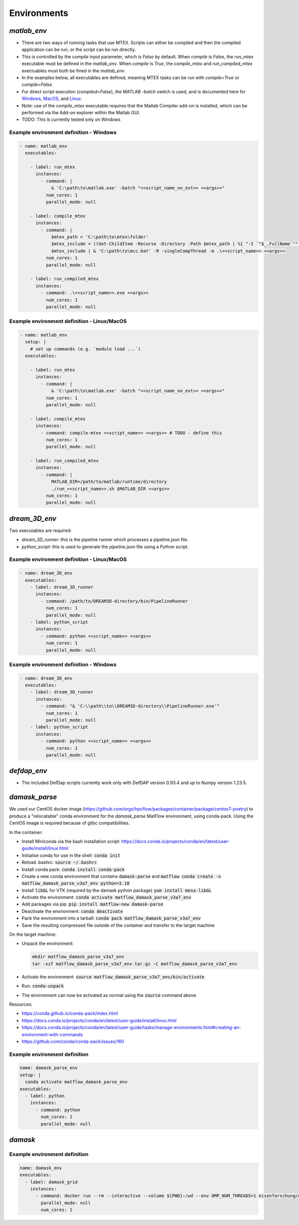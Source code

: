 Environments
############

`matlab_env`
~~~~~~~~~~~~


* There are two ways of running tasks that use MTEX. Scripts can either be compiled and then the compiled application can be run, or the script can be run directly.
* This is controlled by the `compile` input parameter, which is `False` by default. When `compile` is `False`, the `run_mtex` executable must be defined in the `matlab_env`. When `compile` is `True`, the `compile_mtex` and `run_compiled_mtex` exectuables must both be fined in the `matlab_env`.
* In the examples below, all executables are defined, meaning MTEX tasks can be run with `compile=True` or `compile=False`.
* For direct script execution (`compiled=False`), the MATLAB `-batch` switch is used, and is documented here for `Windows <https://uk.mathworks.com/help/matlab/ref/matlabwindows.html>`_, `MacOS <https://uk.mathworks.com/help/matlab/ref/matlabmacos.html>`_, and `Linux <https://uk.mathworks.com/help/matlab/ref/matlablinux.html>`_.
* Note: use of the `compile_mtex` executable requires that the Matlab Compiler add-on is installed, which can be performed via the Add-on explorer within the Matlab GUI.
* TODO: This is currently tested only on Windows

Example environment definition - Windows
----------------------------------------

.. code-block:: yaml

  - name: matlab_env
    executables:

      - label: run_mtex
        instances:
          - command: |
              & 'C:\path\to\matlab.exe' -batch "<<script_name_no_ext>> <<args>>"
            num_cores: 1
            parallel_mode: null

      - label: compile_mtex
        instances:
          - command: |
              $mtex_path = 'C:\path\to\mtex\folder'
              $mtex_include = ((Get-ChildItem -Recurse -Directory -Path $mtex_path | %{ "-I `"$_.FullName`"" }) -join ' ') + " -a `"$mtex_path\data`""
              $mtex_include | & 'C:\path\to\mcc.bat' -R -singleCompThread -m .\<<script_name>> <<args>>
            num_cores: 1
            parallel_mode: null

      - label: run_compiled_mtex
        instances:
          - command: .\<<script_name>>.exe <<args>>
            num_cores: 1
            parallel_mode: null

Example environment definition - Linux/MacOS
--------------------------------------------

.. code-block:: yaml

  - name: matlab_env
    setup: |
      # set up commands (e.g. `module load ...`)
    executables:
    
      - label: run_mtex
        instances:
          - command: |
              & 'C:\path\to\matlab.exe' -batch "<<script_name_no_ext>> <<args>>"
            num_cores: 1
            parallel_mode: null

      - label: compile_mtex
        instances:
          - command: compile-mtex <<script_name>> <<args>> # TODO - define this 
            num_cores: 1
            parallel_mode: null

      - label: run_compiled_mtex
        instances:
          - command: |
              MATLAB_DIR=/path/to/matlab/runtime/directory
              ./run_<<script_name>>.sh $MATLAB_DIR <<args>>
            num_cores: 1
            parallel_mode: null

`dream_3D_env`
~~~~~~~~~~~~~~

Two executables are required:

* `dream_3D_runner`: this is the pipeline runner which processes a pipeline.json file.
* `python_script`: this is used to generate the `pipeline.json` file using a Python script.

Example environment definition - Linux/MacOS
--------------------------------------------

.. code-block:: yaml

  - name: dream_3D_env
    executables:
      - label: dream_3D_runner
        instances:
          - command: /path/to/DREAM3D-directory/bin/PipelineRunner
            num_cores: 1
            parallel_mode: null
      - label: python_script
        instances:
          - command: python <<script_name>> <<args>>
            num_cores: 1
            parallel_mode: null

Example environment definition - Windows
----------------------------------------

.. code-block:: yaml

  - name: dream_3D_env
    executables:
      - label: dream_3D_runner
        instances:
          - command: "& 'C:\\path\\to\\DREAM3D-directory\\PipelineRunner.exe'"
            num_cores: 1
            parallel_mode: null
      - label: python_script
        instances:
          - command: python <<script_name>> <<args>>
            num_cores: 1
            parallel_mode: null


`defdap_env`
~~~~~~~~~~~~

- The included DefDap scripts currently work only with DefDAP version 0.93.4 and up to Numpy version 1.23.5.

`damask_parse`
~~~~~~~~~~~~~~

We used our CentOS docker image (https://github.com/orgs/hpcflow/packages/container/package/centos7-poetry) to produce a "relocatable" conda environment for the `damask_parse` MatFlow environment, using conda-pack. Using the CentOS image is required because of glibc compatibilities.

In the container:

* Install Miniconda via the bash installation script: https://docs.conda.io/projects/conda/en/latest/user-guide/install/linux.html
* Initialise conda for use in the shell: :code:`conda init`
* Reload .bashrc: :code:`source ~/.bashrc`
* Install conda pack: :code:`conda install conda-pack`
* Create a new conda environment that contains :code:`damask-parse` and :code:`matflow`: :code:`conda create -n matflow_damask_parse_v3a7_env python=3.10`
* Install :code:`libGL` for VTK (required by the damask python package) :code:`yum install mesa-libGL`
* Activate the environment: :code:`conda activate matflow_damask_parse_v3a7_env`
* Add packages via pip: :code:`pip install matflow-new damask-parse`
* Deactivate the environment: :code:`conda deactivate`
* Pack the environment into a tarball: :code:`conda pack matflow_damask_parse_v3a7_env`
* Save the resulting compressed file outside of the container and transfer to the target machine

On the target machine:

* Unpack the environment:
  
  .. code-block:: bash
    
      mkdir matflow_damask_parse_v3a7_env
      tar -xzf matflow_damask_parse_v3a7_env.tar.gz -C matflow_damask_parse_v3a7_env

* Activate the environment: :code:`source matflow_damask_parse_v3a7_env/bin/activate`
* Run: :code:`conda-unpack`
* The environment can now be activated as normal using the :code:`source` command above.

Resources:

* https://conda.github.io/conda-pack/index.html
* https://docs.conda.io/projects/conda/en/latest/user-guide/install/linux.html
* https://docs.conda.io/projects/conda/en/latest/user-guide/tasks/manage-environments.html#creating-an-environment-with-commands
* https://github.com/conda/conda-pack/issues/160


Example environment definition
------------------------------

.. code-block:: yaml

    name: damask_parse_env
    setup: |    
      conda activate matflow_damask_parse_env
    executables:
      - label: python
        instances:
          - command: python
            num_cores: 1
            parallel_mode: null

`damask`
~~~~~~~~

Example environment definition
------------------------------

.. code-block:: yaml

    name: damask_env
    executables:
      - label: damask_grid
        instances:
          - command: docker run --rm --interactive --volume ${PWD}:/wd --env OMP_NUM_THREADS=1 eisenforschung/damask-grid:3.0.0-alpha7
            parallel_mode: null
            num_cores: 1
